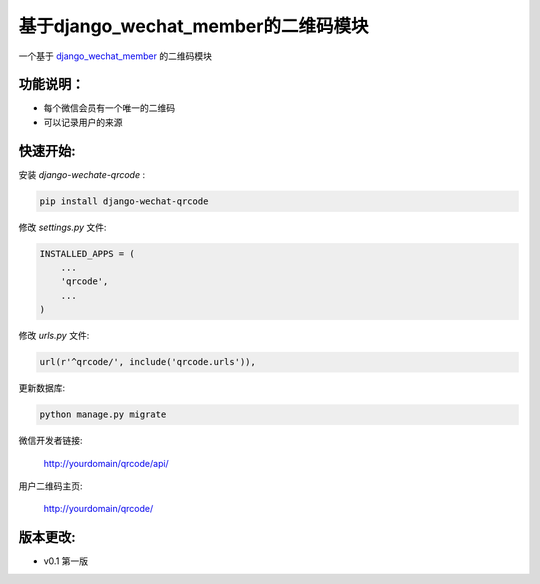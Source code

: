 基于django_wechat_member的二维码模块
=====================================

一个基于 `django_wechat_member <http://github.com/ChanMo/django_wechat_member/>`_ 的二维码模块

功能说明：
----------

- 每个微信会员有一个唯一的二维码
- 可以记录用户的来源

快速开始:
---------

安装 *django-wechate-qrcode* :

.. code-block::

    pip install django-wechat-qrcode

修改 *settings.py* 文件:

.. code-block::

    INSTALLED_APPS = (
        ...
        'qrcode',
        ...
    )

修改 *urls.py* 文件:

.. code-block::

    url(r'^qrcode/', include('qrcode.urls')),

更新数据库:

.. code-block::

   python manage.py migrate

微信开发者链接:

    http://yourdomain/qrcode/api/

用户二维码主页:

    http://yourdomain/qrcode/


版本更改:
---------
- v0.1 第一版
